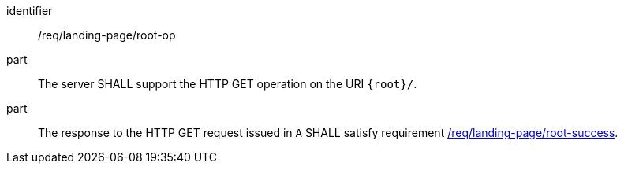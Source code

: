 [[req_landing-page_root-op]]
////
[width="90%",cols="2,6a"]
|===
^|*Requirement {counter:req-id}* |*/req/landing-page/root-op*
^|A |The server SHALL support the HTTP GET operation on the URI `{root}/`.
^|B |The response to the HTTP GET request issued in `A` SHALL satisfy requirement <<req_landing-page_root-success,/req/landing-page/root-success>>.
|===
////

[requirement]
====
[%metadata]
identifier:: /req/landing-page/root-op
part:: The server SHALL support the HTTP GET operation on the URI `{root}/`.
part:: The response to the HTTP GET request issued in `A` SHALL satisfy requirement <<req_landing-page_root-success,/req/landing-page/root-success>>.
====
